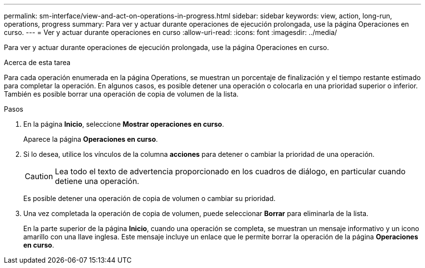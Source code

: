 ---
permalink: sm-interface/view-and-act-on-operations-in-progress.html 
sidebar: sidebar 
keywords: view, action, long-run, operations, progress 
summary: Para ver y actuar durante operaciones de ejecución prolongada, use la página Operaciones en curso. 
---
= Ver y actuar durante operaciones en curso
:allow-uri-read: 
:icons: font
:imagesdir: ../media/


[role="lead"]
Para ver y actuar durante operaciones de ejecución prolongada, use la página Operaciones en curso.

.Acerca de esta tarea
Para cada operación enumerada en la página Operations, se muestran un porcentaje de finalización y el tiempo restante estimado para completar la operación. En algunos casos, es posible detener una operación o colocarla en una prioridad superior o inferior. También es posible borrar una operación de copia de volumen de la lista.

.Pasos
. En la página *Inicio*, seleccione *Mostrar operaciones en curso*.
+
Aparece la página *Operaciones en curso*.

. Si lo desea, utilice los vínculos de la columna *acciones* para detener o cambiar la prioridad de una operación.
+
[CAUTION]
====
Lea todo el texto de advertencia proporcionado en los cuadros de diálogo, en particular cuando detiene una operación.

====
+
Es posible detener una operación de copia de volumen o cambiar su prioridad.

. Una vez completada la operación de copia de volumen, puede seleccionar *Borrar* para eliminarla de la lista.
+
En la parte superior de la página *Inicio*, cuando una operación se completa, se muestran un mensaje informativo y un icono amarillo con una llave inglesa. Este mensaje incluye un enlace que le permite borrar la operación de la página *Operaciones en curso*.


